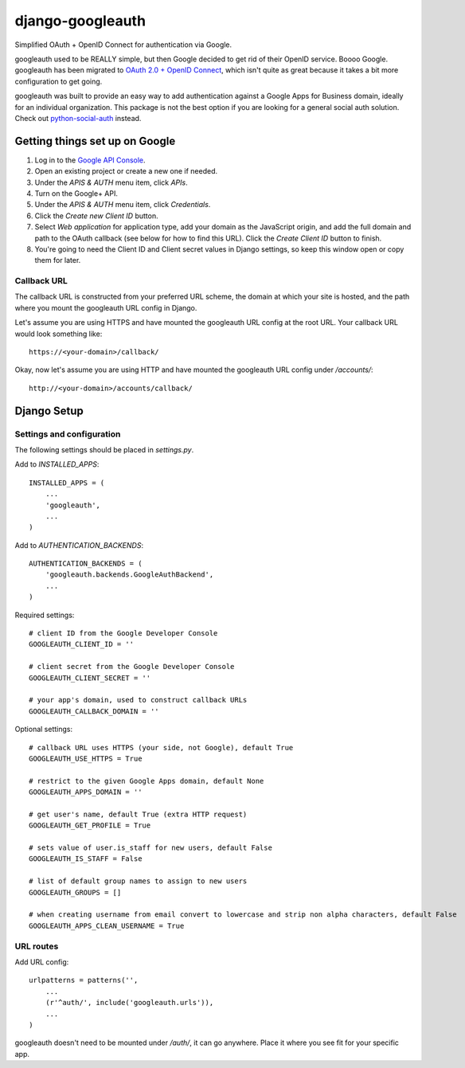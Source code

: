 =================
django-googleauth
=================

Simplified OAuth + OpenID Connect for authentication via Google.

googleauth used to be REALLY simple, but then Google decided to get rid of their OpenID service. Boooo Google. googleauth has been migrated to `OAuth 2.0 + OpenID Connect <https://developers.google.com/accounts/docs/OAuth2Login>`_, which isn't quite as great because it takes a bit more configuration to get going.

googleauth was built to provide an easy way to add authentication against a Google Apps for Business domain, ideally for an individual organization. This package is not the best option if you are looking for a general social auth solution. Check out `python-social-auth <https://pypi.python.org/pypi/python-social-auth>`_ instead.


Getting things set up on Google
===============================

#. Log in to the `Google API Console <https://code.google.com/apis/console>`_.

#. Open an existing project or create a new one if needed.

#. Under the *APIS & AUTH* menu item, click *APIs*.

#. Turn on the Google+ API.

#. Under the *APIS & AUTH* menu item, click *Credentials*.

#. Click the *Create new Client ID* button.

#. Select *Web application* for application type, add your domain as the JavaScript origin, and add the full domain and path to the OAuth callback (see below for how to find this URL). Click the *Create Client ID* button to finish.

#. You're going to need the Client ID and Client secret values in Django settings, so keep this window open or copy them for later.


Callback URL
~~~~~~~~~~~~

The callback URL is constructed from your preferred URL scheme, the domain at which your site is hosted, and the path where you mount the googleauth URL config in Django.

Let's assume you are using HTTPS and have mounted the googleauth URL config at the root URL. Your callback URL would look something like::

    https://<your-domain>/callback/

Okay, now let's assume you are using HTTP and have mounted the googleauth URL config under */accounts/*::

    http://<your-domain>/accounts/callback/


Django Setup
============

Settings and configuration
~~~~~~~~~~~~~~~~~~~~~~~~~~

The following settings should be placed in *settings.py*.

Add to *INSTALLED_APPS*::

    INSTALLED_APPS = (
        ...
        'googleauth',
        ...
    )

Add to *AUTHENTICATION_BACKENDS*::

    AUTHENTICATION_BACKENDS = (
        'googleauth.backends.GoogleAuthBackend',
        ...
    )

Required settings::

    # client ID from the Google Developer Console
    GOOGLEAUTH_CLIENT_ID = ''

    # client secret from the Google Developer Console
    GOOGLEAUTH_CLIENT_SECRET = ''

    # your app's domain, used to construct callback URLs
    GOOGLEAUTH_CALLBACK_DOMAIN = ''



Optional settings::

    # callback URL uses HTTPS (your side, not Google), default True
    GOOGLEAUTH_USE_HTTPS = True

    # restrict to the given Google Apps domain, default None
    GOOGLEAUTH_APPS_DOMAIN = ''

    # get user's name, default True (extra HTTP request)
    GOOGLEAUTH_GET_PROFILE = True

    # sets value of user.is_staff for new users, default False
    GOOGLEAUTH_IS_STAFF = False

    # list of default group names to assign to new users
    GOOGLEAUTH_GROUPS = []

    # when creating username from email convert to lowercase and strip non alpha characters, default False
    GOOGLEAUTH_APPS_CLEAN_USERNAME = True

URL routes
~~~~~~~~~~

Add URL config::

    urlpatterns = patterns('',
        ...
        (r'^auth/', include('googleauth.urls')),
        ...
    )

googleauth doesn't need to be mounted under */auth/*, it can go anywhere. Place it where you see fit for your specific app.